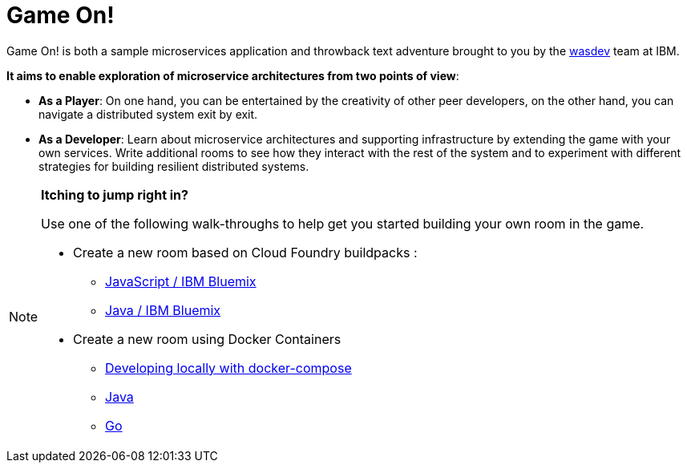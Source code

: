 = Game On!
:icons: font

Game On! is both a sample microservices application and throwback text adventure brought to you by the https://wasdev.net[wasdev] team at IBM.

*It aims to enable exploration of microservice architectures from two points of view*:

* *As a Player*: On one hand, you can be entertained by the creativity of other peer developers, on the other hand, you can navigate a distributed system exit by exit. 

* *As a Developer*: Learn about microservice architectures and supporting infrastructure by extending the game with your own services. Write additional rooms to see how they interact with the rest of the system and to experiment with different strategies for building resilient distributed systems.


[NOTE]
.*Itching to jump right in?* 
=====================================================================
Use one of the following walk-throughs to help get you started building your own room in the game.

* Create a new room based on Cloud Foundry buildpacks : 
** https://github.com/cfsworkload/gameon-room-nodejs[JavaScript / IBM Bluemix]
** https://github.com/cfsworkload/gameon-room-java[Java / IBM Bluemix]
* Create a new room using Docker Containers
** link:getting-started/README.adoc[Developing locally with docker-compose]
** link:getting-started/README.adoc[Java]
** https://github.com/cfsworkload/gameon-room-go[Go]

// TODO: Need walkthrough for building a Java room locally that is separate from local dev env.
=====================================================================



